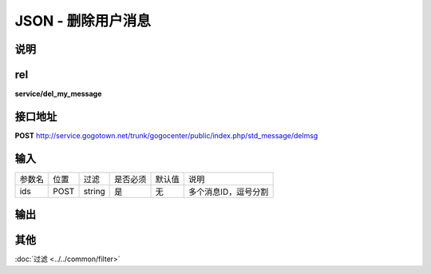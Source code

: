 JSON - 删除用户消息
-------------------

说明
^^^^^^^^^



rel
^^^^^^^^

**service/del_my_message**

接口地址
^^^^^^^^^^^

**POST** `<http://service.gogotown.net/trunk/gogocenter/public/index.php/std_message/delmsg>`_

输入
^^^^^^^^^^^^^

========== ========== =========== ============= ========== ====================================
参数名      位置         过滤        是否必须       默认值       说明
---------- ---------- ----------- ------------- ---------- ------------------------------------
ids           POST       string          是          无        多个消息ID，逗号分割
========== ========== =========== ============= ========== ====================================

输出
^^^^^^^^^

.. code-block:: javascript
    :linenos:

    {
        "sys_status": 1,// 系统状态
        "api_status": 1,
        "info": "",
        "data": [],
    }

其他
^^^^^^^^^^

:doc:`过滤 <../../common/filter>`
